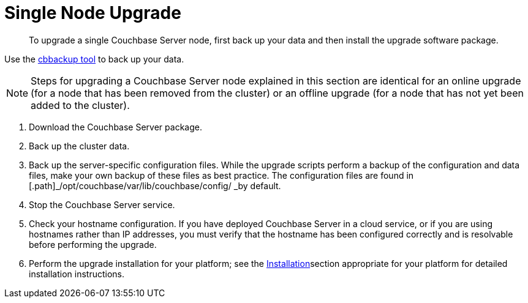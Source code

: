 [#topic_tc1_vry_p4]
= Single Node Upgrade

[abstract]
To upgrade a single Couchbase Server node, first back up your data and then install the upgrade software package.

Use the xref:cli:cbbackup-tool.adoc#cbbackup-tool[cbbackup tool] to back up your data.

NOTE: Steps for upgrading a Couchbase Server node explained in this section are identical for an online upgrade (for a node that has been removed from the cluster) or an offline upgrade (for a node that has not yet been added to the cluster).

. Download the Couchbase Server package.
. Back up the cluster data.
. Back up the server-specific configuration files.
While the upgrade scripts perform a backup of the configuration and data files, make your own backup of these files as best practice.
The configuration files are found in [.path]_/opt/couchbase/var/lib/couchbase/config/ _by default.
. Stop the Couchbase Server service.
. Check your hostname configuration.
If you have deployed Couchbase Server in a cloud service, or if you are using hostnames rather than IP addresses, you must verify that the hostname has been configured correctly and is resolvable before performing the upgrade.
. Perform the upgrade installation for your platform; see the xref:installation.adoc#topic_o2n_51k_5s[Installation]section appropriate for your platform for detailed installation instructions.
